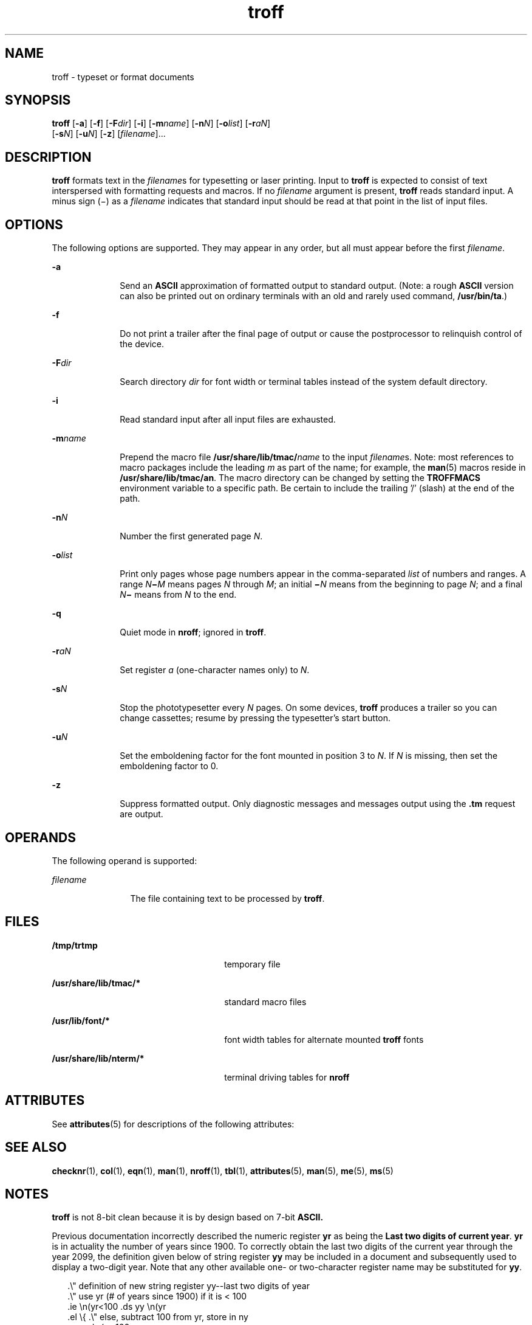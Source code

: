 '\" te
.\" Copyright (c) 2009, 2011, Oracle and/or its affiliates. All rights reserved.
.TH troff 1 "17 Aug 2011" "SunOS 5.11" "User Commands"
.SH NAME
troff \- typeset or format documents
.SH SYNOPSIS
.LP
.nf
\fBtroff\fR [\fB-a\fR] [\fB-f\fR] [\fB-F\fR\fIdir\fR] [\fB-i\fR] [\fB-m\fR\fIname\fR] [\fB-n\fR\fIN\fR] [\fB-o\fR\fIlist\fR] [\fB-r\fR\fIaN\fR] 
     [\fB-s\fR\fIN\fR] [\fB-u\fR\fIN\fR] [\fB-z\fR] [\fIfilename\fR]...
.fi

.SH DESCRIPTION
.sp
.LP
\fBtroff\fR formats text in the \fIfilename\fRs for typesetting or laser printing. Input to \fBtroff\fR is expected to consist of text interspersed with formatting requests and macros. If no \fIfilename\fR argument is present, \fBtroff\fR reads standard input. A minus sign (\(mi) as a \fIfilename\fR indicates that standard input should be read at that point in the list of input files.
.SH OPTIONS
.sp
.LP
The following options are supported. They may appear in any order, but all must appear before the first \fIfilename\fR.
.sp
.ne 2
.mk
.na
\fB\fB-a\fR\fR
.ad
.RS 10n
.rt  
Send an \fBASCII\fR approximation of formatted output to standard output. (Note: a rough \fBASCII\fR version can also be printed out on ordinary terminals with an old and rarely used command, \fB/usr/bin/ta\fR.)
.RE

.sp
.ne 2
.mk
.na
\fB\fB-f\fR\fR
.ad
.RS 10n
.rt  
Do not print a trailer after the final page of output or cause the postprocessor to relinquish control of the device.
.RE

.sp
.ne 2
.mk
.na
\fB\fB-F\fR\fIdir\fR\fR
.ad
.RS 10n
.rt  
Search directory \fIdir\fR for font width or terminal tables instead of the system default directory.
.RE

.sp
.ne 2
.mk
.na
\fB\fB-i\fR\fR
.ad
.RS 10n
.rt  
Read standard input after all input files are exhausted.
.RE

.sp
.ne 2
.mk
.na
\fB\fB-m\fR\fIname\fR\fR
.ad
.RS 10n
.rt  
Prepend the macro file \fB/usr/share/lib/tmac/\fR\fIname\fR to the input \fIfilename\fRs. Note: most references to macro packages include the leading \fIm\fR as part of the name; for example, the \fBman\fR(5) macros reside in \fB/usr/share/lib/tmac/an\fR. The macro directory can be changed by setting the \fBTROFFMACS\fR environment variable to a specific path. Be certain to include the trailing '\|/\|' (slash) at the end of the path.
.RE

.sp
.ne 2
.mk
.na
\fB\fB-n\fR\fIN\fR\fR
.ad
.RS 10n
.rt  
Number the first generated page \fIN\fR.
.RE

.sp
.ne 2
.mk
.na
\fB\fB-o\fR\fIlist\fR\fR
.ad
.RS 10n
.rt  
Print only pages whose page numbers appear in the comma-separated \fIlist\fR of numbers and ranges.  A range \fIN\fR\fB\(mi\fR\fIM\fR means pages \fIN\fR through \fIM\fR; an initial \fB\(mi\fR\fIN\fR means from the beginning to page \fIN\fR; and a final \fIN\fR\fB\(mi\fR means from \fIN\fR to the end.
.RE

.sp
.ne 2
.mk
.na
\fB\fB-q\fR\fR
.ad
.RS 10n
.rt  
Quiet mode in \fBnroff\fR; ignored in \fBtroff\fR.
.RE

.sp
.ne 2
.mk
.na
\fB\fB-r\fR\fIaN\fR\fR
.ad
.RS 10n
.rt  
Set register \fIa\fR (one-character names only) to \fIN\fR.
.RE

.sp
.ne 2
.mk
.na
\fB\fB-s\fR\fIN\fR\fR
.ad
.RS 10n
.rt  
Stop the phototypesetter every \fIN\fR pages. On some devices, \fBtroff\fR produces a trailer so you can change cassettes; resume by pressing the typesetter's start button.
.RE

.sp
.ne 2
.mk
.na
\fB\fB-u\fR\fIN\fR\fR
.ad
.RS 10n
.rt  
Set the emboldening factor for the font mounted in position 3 to \fIN\fR. If \fIN\fR is missing, then set the emboldening factor to 0.
.RE

.sp
.ne 2
.mk
.na
\fB\fB-z\fR\fR
.ad
.RS 10n
.rt  
Suppress formatted output. Only diagnostic messages and messages output using the \fB\&.tm\fR request are output.
.RE

.SH OPERANDS
.sp
.LP
The following operand is supported:
.sp
.ne 2
.mk
.na
\fB\fIfilename\fR\fR
.ad
.RS 12n
.rt  
The file containing text to be processed by \fBtroff\fR.
.RE

.SH FILES
.sp
.ne 2
.mk
.na
\fB\fB/tmp/trtmp\fR\fR
.ad
.RS 26n
.rt  
temporary file
.RE

.sp
.ne 2
.mk
.na
\fB\fB/usr/share/lib/tmac/*\fR\fR
.ad
.RS 26n
.rt  
standard macro files
.RE

.sp
.ne 2
.mk
.na
\fB\fB/usr/lib/font/*\fR\fR
.ad
.RS 26n
.rt  
font width tables for alternate mounted \fBtroff\fR fonts
.RE

.sp
.ne 2
.mk
.na
\fB\fB/usr/share/lib/nterm/*\fR\fR
.ad
.RS 26n
.rt  
terminal driving tables for \fBnroff\fR
.RE

.SH ATTRIBUTES
.sp
.LP
See \fBattributes\fR(5) for descriptions of the following attributes:
.sp

.sp
.TS
tab() box;
cw(2.75i) |cw(2.75i) 
lw(2.75i) |lw(2.75i) 
.
ATTRIBUTE TYPEATTRIBUTE VALUE
_
Availabilitytext/doctools
.TE

.SH SEE ALSO
.sp
.LP
\fBchecknr\fR(1), \fBcol\fR(1), \fBeqn\fR(1), \fBman\fR(1), \fBnroff\fR(1), \fBtbl\fR(1), \fBattributes\fR(5), \fBman\fR(5), \fBme\fR(5), \fBms\fR(5)
.SH NOTES
.sp
.LP
\fBtroff\fR is not 8-bit clean because it is by design based on 7-bit \fBASCII.\fR
.sp
.LP
Previous documentation incorrectly described the numeric register \fByr\fR as being the \fBLast two digits of current year\fR. \fByr\fR is in actuality the number of years since 1900. To correctly obtain the last two digits of the current year through the year 2099, the definition given below of string register \fByy\fR may be included in a document and subsequently used to display a two-digit year. Note that any other available one- or two-character register name may be substituted for \fByy\fR.
.sp
.in +2
.nf
\&.\e" definition of new string register yy--last two digits of year
\&.\e" use yr (# of years since 1900) if it is < 100
\&.ie \en(yr<100 .ds yy \en(yr
\&.el \e{             .\e" else, subtract 100 from yr, store in ny
\&.nr ny \en(yr-100
\&.ie \en(ny>9 \e{     .\e" use ny if it is two digits
\&.ds yy \en(ny
\&.\e" remove temporary number register ny
\&.rr ny \e}
\&.el \e{.ds yy 0
\&.\e" if ny is one digit, append it to 0
\&.as yy \en(ny
\&.rr ny \e} \e}
.fi
.in -2


